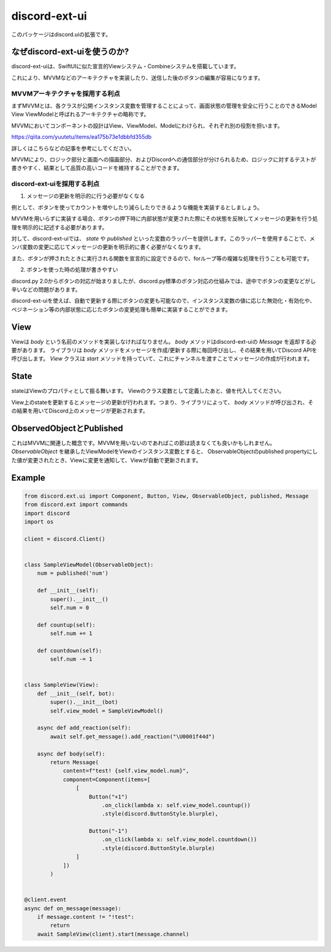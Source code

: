 =====================
discord-ext-ui
=====================

.. image:: https://static.pepy.tech/personalized-badge/discord-ext-ui?period=month&units=international_system&left_color=black&right_color=orange&left_text=Downloads
 　:target: https://pepy.tech/project/discord-ext-ui
.. image:: https://img.shields.io/pypi/v/discord-ext-ui.svg
   :target: https://pypi.python.org/pypi/discord-ext-ui
   :alt: PyPI version info
.. image:: https://img.shields.io/pypi/pyversions/discord-ext-ui.svg
   :target: https://pypi.python.org/pypi/discord-ext-ui
   :alt: PyPI supported Python versions

このパッケージはdiscord.uiの拡張です。

なぜdiscord-ext-uiを使うのか?
=============================

discord-ext-uiは、SwiftUIに似た宣言的Viewシステム・Combineシステムを搭載しています。

これにより、MVVMなどのアーキテクチャを実装したり、送信した後のボタンの編集が容易になります。

MVVMアーキテクチャを採用する利点
--------------------------------

まずMVVMとは、各クラスが公開インスタンス変数を管理することによって、画面状態の管理を安全に行うことのできるModel View ViewModelと呼ばれるアーキテクチャの略称です。

MVVMにおいてコンポーネントの設計はView、ViewModel、Modelにわけられ、それぞれ別の役割を担います。

https://qiita.com/yuutetu/items/ea175b73e1dbbfd355db

詳しくはこちらなどの記事を参考にしてください。

MVVMにより、ロジック部分と画面への描画部分、およびDiscordへの通信部分が分けられるため、ロジックに対するテストが書きやすく、結果として品質の高いコードを維持することができます。

discord-ext-uiを採用する利点
-----------------------------

1.	メッセージの更新を明示的に行う必要がなくなる

例として、ボタンを使ってカウントを増やしたり減らしたりできるような機能を実装するとしましょう。

MVVMを用いらずに実装する場合、ボタンの押下時に内部状態が変更された際にその状態を反映してメッセージの更新を行う処理を明示的に記述する必要があります。

対して、discord-ext-uiでは、 `state` や `published` といった変数のラッパーを提供します。このラッパーを使用することで、メンバ変数の変更に応じてメッセージの更新を明示的に書く必要がなくなります。

また、ボタンが押されたときに実行される関数を宣言的に設定できるので、forループ等の複雑な処理を行うことも可能です。

2.	ボタンを使った時の処理が書きやすい

discord.py 2.0からボタンの対応が始まりましたが、discord.py標準のボタン対応の仕組みでは、途中でボタンの変更などがし辛いなどの問題があります。

discord-ext-uiを使えば、自動で更新する際にボタンの変更も可能なので、インスタンス変数の値に応じた無効化・有効化や、ペジネーション等の内部状態に応じたボタンの変更処理も簡単に実装することができます。

View
====

Viewは `body` という名前のメソッドを実装しなければなりません。
`body` メソッドはdiscord-ext-uiの `Message` を返却する必要があります。
ライブラリは `body` メソッドをメッセージを作成/更新する際に毎回呼び出し、その結果を用いてDiscord APIを呼び出します。
`View` クラスは `start` メソッドを持っていて、これにチャンネルを渡すことでメッセージの作成が行われます。

State
=====

stateはViewのプロパティとして振る舞います。
Viewのクラス変数として定義したあと、値を代入してください。

.. code-block::python
    class MyView(View):
        something = state('something')  # 名前を指定する

        def __init__(self, bot):
            super().__init__(bot)
            self.something = "what happened!?"


View上のstateを更新するとメッセージの更新が行われます。つまり、ライブラリによって、 `body` メソッドが呼び出され、その結果を用いてDiscord上のメッセージが更新されます。

ObservedObjectとPublished
==========================

これはMVVMに関連した概念です。MVVMを用いないのであればこの節は読まなくても良いかもしれません。
`ObservableObject` を継承したViewModelをViewのインスタンス変数とすると、
ObservableObjectのpublished propertyにした値が変更されたとき、Viewに変更を通知して、Viewが自動で更新されます。

.. code-block::python
    class MyViewModel(ObservableObject):
        num = published('num')

        def __init__(self):
            self.num = 1


Example
=======

.. code-block:: python

    from discord.ext.ui import Component, Button, View, ObservableObject, published, Message
    from discord.ext import commands
    import discord
    import os

    client = discord.Client()


    class SampleViewModel(ObservableObject):
        num = published('num')

        def __init__(self):
            super().__init__()
            self.num = 0

        def countup(self):
            self.num += 1

        def countdown(self):
            self.num -= 1


    class SampleView(View):
        def __init__(self, bot):
            super().__init__(bot)
            self.view_model = SampleViewModel()

        async def add_reaction(self):
            await self.get_message().add_reaction("\U0001f44d")

        async def body(self):
            return Message(
                content=f"test! {self.view_model.num}",
                component=Component(items=[
                    [
                        Button("+1")
                            .on_click(lambda x: self.view_model.countup())
                            .style(discord.ButtonStyle.blurple),

                        Button("-1")
                            .on_click(lambda x: self.view_model.countdown())
                            .style(discord.ButtonStyle.blurple)
                    ]
                ])
            )


    @client.event
    async def on_message(message):
        if message.content != "!test":
            return
        await SampleView(client).start(message.channel)

